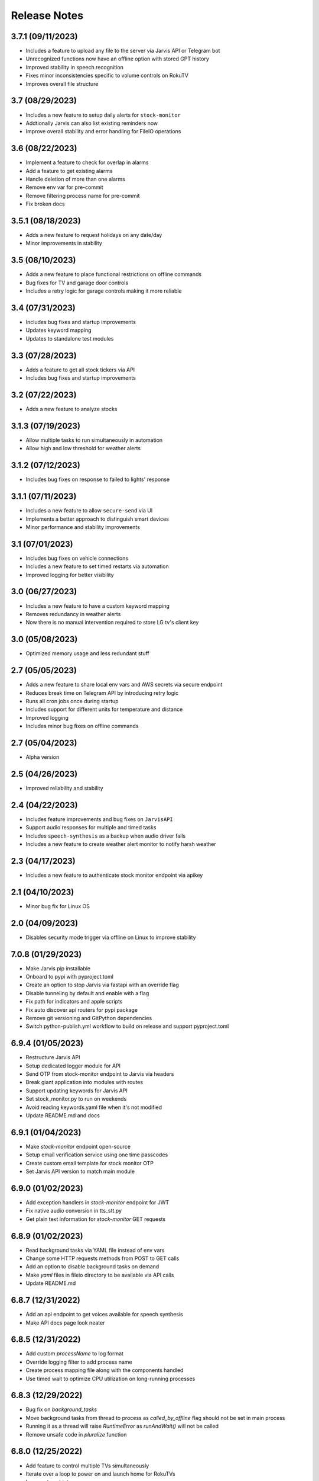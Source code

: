 Release Notes
=============

3.7.1 (09/11/2023)
------------------
- Includes a feature to upload any file to the server via Jarvis API or Telegram bot
- Unrecognized functions now have an offline option with stored GPT history
- Improved stability in speech recognition
- Fixes minor inconsistencies specific to volume controls on RokuTV
- Improves overall file structure

3.7 (08/29/2023)
----------------
- Includes a new feature to setup daily alerts for ``stock-monitor``
- Addtionally Jarvis can also list existing reminders now
- Improve overall stability and error handling for FileIO operations

3.6 (08/22/2023)
----------------
- Implement a feature to check for overlap in alarms
- Add a feature to get existing alarms
- Handle deletion of more than one alarms
- Remove env var for pre-commit
- Remove filtering process name for pre-commit
- Fix broken docs

3.5.1 (08/18/2023)
------------------
- Adds a new feature to request holidays on any date/day
- Minor improvements in stability

3.5 (08/10/2023)
----------------
- Adds a new feature to place functional restrictions on offline commands
- Bug fixes for TV and garage door controls
- Includes a retry logic for garage controls making it more reliable

3.4 (07/31/2023)
----------------
- Includes bug fixes and startup improvements
- Updates keyword mapping
- Updates to standalone test modules

3.3 (07/28/2023)
----------------
- Adds a feature to get all stock tickers via API
- Includes bug fixes and startup improvements

3.2 (07/22/2023)
----------------
- Adds a new feature to analyze stocks

3.1.3 (07/19/2023)
------------------
- Allow multiple tasks to run simultaneously in automation
- Allow high and low threshold for weather alerts

3.1.2 (07/12/2023)
------------------
- Includes bug fixes on response to failed to lights' response

3.1.1 (07/11/2023)
------------------
- Includes a new feature to allow ``secure-send`` via UI
- Implements a better approach to distinguish smart devices
- Minor performance and stability improvements

3.1 (07/01/2023)
----------------
- Includes bug fixes on vehicle connections
- Includes a new feature to set timed restarts via automation
- Improved logging for better visibility

3.0 (06/27/2023)
----------------
- Includes a new feature to have a custom keyword mapping
- Removes redundancy in weather alerts
- Now there is no manual intervention required to store LG tv's client key

3.0 (05/08/2023)
----------------
- Optimized memory usage and less redundant stuff

2.7 (05/05/2023)
----------------
- Adds a new feature to share local env vars and AWS secrets via secure endpoint
- Reduces break time on Telegram API by introducing retry logic
- Runs all cron jobs once during startup
- Includes support for different units for temperature and distance
- Improved logging
- Includes minor bug fixes on offline commands

2.7 (05/04/2023)
----------------
- Alpha version

2.5 (04/26/2023)
----------------
- Improved reliability and stability

2.4 (04/22/2023)
----------------
- Includes feature improvements and bug fixes on ``JarvisAPI``
- Support audio responses for multiple and timed tasks
- Includes ``speech-synthesis`` as a backup when audio driver fails
- Includes a new feature to create weather alert monitor to notify harsh weather

2.3 (04/17/2023)
----------------
- Includes a new feature to authenticate stock monitor endpoint via apikey

2.1 (04/10/2023)
----------------
- Minor bug fix for Linux OS

2.0 (04/09/2023)
----------------
- Disables security mode trigger via offline on Linux to improve stability

7.0.8 (01/29/2023)
------------------
- Make Jarvis pip installable
- Onboard to pypi with pyproject.toml
- Create an option to stop Jarvis via fastapi with an override flag
- Disable tunneling by default and enable with a flag
- Fix path for indicators and apple scripts
- Fix auto discover api routers for pypi package
- Remove git versioning and GitPython dependencies
- Switch python-publish.yml workflow to build on release and support pyproject.toml

6.9.4 (01/05/2023)
------------------
- Restructure Jarvis API
- Setup dedicated logger module for API
- Send OTP from stock-monitor endpoint to Jarvis via headers
- Break giant application into modules with routes
- Support updating keywords for Jarvis API
- Set stock_monitor.py to run on weekends
- Avoid reading keywords.yaml file when it's not modified
- Update README.md and docs

6.9.1 (01/04/2023)
------------------
- Make `stock-monitor` endpoint open-source
- Setup email verification service using one time passcodes
- Create custom email template for stock monitor OTP
- Set Jarvis API version to match main module

6.9.0 (01/02/2023)
------------------
- Add exception handlers in `stock-monitor` endpoint for JWT
- Fix native audio conversion in tts_stt.py
- Get plain text information for `stock-monitor` GET requests

6.8.9 (01/02/2023)
------------------
- Read background tasks via YAML file instead of env vars
- Change some HTTP requests methods from POST to GET calls
- Add an option to disable background tasks on demand
- Make `yaml` files in fileio directory to be available via API calls
- Update README.md

6.8.7 (12/31/2022)
------------------
- Add an api endpoint to get voices available for speech synthesis
- Make API docs page look neater

6.8.5 (12/31/2022)
------------------
- Add custom `processName` to log format
- Override logging filter to add process name
- Create process mapping file along with the components handled
- Use timed wait to optimize CPU utilization on long-running processes

6.8.3 (12/29/2022)
------------------
- Bug fix on `background_tasks`
- Move background tasks from thread to process as `called_by_offline` flag should not be set in main process
- Running it as a thread will raise `RuntimeError` as `runAndWait()` will not be called
- Remove unsafe code in `pluralize` function

6.8.0 (12/25/2022)
------------------
- Add feature to control multiple TVs simultaneously
- Iterate over a loop to power on and launch home for RokuTVs
- Improve type hints

6.7.9 (12/25/2022)
------------------
- Bug fix for `RokuTV`
- Check for existing app before launching `Home`
- Fix method fetching current app on TV

6.8.8 (12/24/2022)
------------------
- Add support for multiple TVs and add `RokuTV` controls
- Restructure the usage of `smart_devices.yaml` file
- Update README.md and requirements.txt

6.7.7 (12/23/2022)
------------------
- Load `PyAudio` during start up to avoid `ALSA` errors on `Linux`
- Add a condition check for weather location to avoid crash
- Remove the usage of `time.perf_counter()`
- Optimize globally accessible variables

6.7.6 (12/21/2022)
------------------
- Add an option to choose between microphones to use
- Implement a better way to get audio IO devices info

6.7.3 (12/17/2022)
------------------
- More optimizations for Linux
- Rename automation.yaml instead of removing if invalid
- Allow an option to brute force non-limited mode
- Fix release notes hyperlink in pypi
- Update README.md

6.7.2 (12/15/2022)
------------------
- Implement speech synthesis for linux systems
- Remove forcing limited mode for linux systems
- Fix a bug in surveillance mode session check
- Restrict alarm and reminder features in limited mode
- Add an option to set voice and quality for speech synthesis
- Delete docker container spun up for speech synthesis when stopped
- Block ALSA errors in Linux OS during start up
- Simplify models.py and update install.sh
- Initiate speech synthesis even in limited mode
- Include local changes when asked for Jarvis' version
- Add distributor info for linux systems

6.7.0 (12/11/2022)
------------------
- Add more `Linux` supporting features
- Write processes.yaml file regardless of limited mode state

6.6.8 (12/09/2022)
------------------
- Set smtp flag to false while email validation
- Update gmail-connector to the latest version

6.6.5 (11/29/2022)
------------------
- Add responses when garage door controller is offline
- Remove looping in garage module when device is chosen
- Send an email when vehicle is unlocked remotely
- Include timezone in vehicle's guardian mode response
- Create a dedicated module for functions that only uses builtins

6.6.4 (11/22/2022)
------------------
- Include usage of contacts.yaml file to send notifications
- Add a feature to send emails from Jarvis
- Avoid creating api/logs directory when running on limited mode
- Moves iOS related operations to a dedicated module
- Enable optional strict word match in word_match.py on top of regex
- Remove phrase being split on 'also' and make it a single command
- Fix a bug in windows brightness where increase and decrease were swapped
- Remove duplicate function arguments in listener.py
- Add potential future work

6.6.3 (11/19/2022)
------------------
- Fix a bug in garage door controller
- Identify the garage door by name
- Improve README.md
- Fix default password in vpn-server

5.5.0 (02/12/2022)
------------------
- Use microphone only when listeners are active
- Open and close audio streams gracefully
- Adjust to ambient noise in a dedicated thread
- Rename car connectors and controllers
- Add tv controls to offline communicator
- Take source app for meetings from env vars
- Set a global file to share dictionaries across modules
- Split speaker and microphone modules from main module
- Add progress of VPN Server creation vs deletion
- Move wake words to conversation.py
- Save smart devices IPs into smart_devices.yaml during quick restart
- Remove unnecessary OOP from conversation.py, keywords.py and database.py
- Update .gitignore and docs
- Restructure code

5.4.8 (02/10/2022)
------------------
- Change logging config to uvicorn style
- Remove unnecessary exception handlers
- Change location dumper to dict from list
- Remove unnecessary variables

5.4.9 (02/10/2022)
------------------
- Change logging config to uvicorn style
- Remove unnecessary exception handlers
- Change location dumper to dict from list
- Remove unnecessary variables

5.4.7 (02/08/2022)
------------------
- Restrict car unlock via offline communicator
- Remove super class and inter module connections for car
- Increase ping timeout for tv ip
- Restructure unrecognized dumper
- Set to restart Jarvis every 8 hours
- Fix tv_mac being unset during quick restart
- Change api logger to uvicorn to match the same format
- Remove line numbers from noqa

5.4.6 (02/06/2022)
------------------
- Make adaptable temperature values during car startup
- Increase iterations to turn on TV
- Modify docstrings on car controller

5.4.5 (02/03/2022)
------------------
- Simplify climate setting for car start
- Change logger location to current working directory
- Update CHANGELOG

5.4.3 (01/30/2022)
------------------
- Play a sound when connecting to car module
- Fix incorrect argument for remote engine start
- Remove default value on expiration time

5.4.2 (01/30/2022)
------------------
- Move independent functions out of main module
- Update README.md and docs

5.3.9 (01/29/2022)
------------------
- Update description of Jarvis API

5.4.1 (01/29/2022)
------------------
- Update description of Jarvis API

5.4.0 (01/29/2022)
------------------
- FEATURE::Jarvis can now control a Jaguar or LandRover
- Move env vars to module specific variables
- Update README.md and docs

5.3.8 (01/20/2022)
------------------
- Redirect API root to read-only page

5.3.7 (01/19/2022)
------------------
- Flush screen output before carriage return
- Upgrade sphinx version and update docs
- Update dotenv module version
- Update .gitignore

5.3.6 (01/10/2022)
------------------
- Use `vpn-server` from pypi package
- Bump common packages to >= versions
- Change variable name on offline_receive
- Use .touch to create pyicloud_error file

5.3.5 (12/11/2021)
------------------
- Make reminders to pick am/pm in any format
- Fix spell checks in docs strings

5.3.4 (12/11/2021)
------------------
- Avoid hitting os module for offline check
- Swap to dictionary instead
- Fix some offs in docs

5.3.3 (12/09/2021)
------------------
- Fix automation hour check
- Remove redundant keywords

5.3.2 (12/08/2021)
------------------
- Write automation data during JSONDecodeError

5.3.1 (12/07/2021)
------------------
- Fix some vague imports
- Update type hinting in docs strings

5.3.0 (12/05/2021)
------------------
- Fix module import without changing PYTHONPATH
- Change module imports to a recommended standard for API

5.2.9 (12/05/2021)
------------------
- Add docs section for Jarvis API

5.2.8 (12/04/2021)
------------------
- Use `:autoclass::` instead of `:automodule::` in index.rst
- Remove env var commit to ignore class members in docs
- Fix multiline docstrings
- Create new file for logging filters
- Re-arrange methods in fast.py

5.2.7 (11/30/2021)
------------------
- Simplify day and nighttime checks
- Fix item and category mismatch in database.py
- Revert customized imports

5.2.6 (11/22/2021)
------------------
- Add hyperlinks to watchlist stocks in report_gatherer.py
- Fix some wonky docstrings

5.2.5 (11/14/2021)
------------------
- Add a new model for robinhood authentication
- Use logging dict config for report gatherer
- Create logs dir if not found

5.2.4 (11/13/2021)
------------------
- Revert module level imports

5.2.3 (11/13/2021)
------------------
- Make watchlist feature in built
- Fix module level imports

5.2.2 (11/13/2021)
------------------
- Bugfix on `day` option for automations

5.2.1 (11/12/2021)
------------------
- FEATURE::Include `day` option for automations

5.1.9 (11/07/2021)
------------------
- Choose ports dynamically using socket module
- Update docs and ump version

5.1.8 (11/06/2021)
------------------
- Remove super class for alarms and reminders
- Add the alarm and reminder operation to automator
- Create directory for alarm and reminder on the go
- Log request and response from one place at conditions and speak

5.1.7 (11/05/2021)
------------------
- FEATURE::No special changes required for offline communicator
- text_spoken dict will handle the response when a text is spoken
- Remove speaker.runAndWait() and move it to say()

5.1.4 (11/02/2021)
------------------
- Move all speaker commands to a single function
- Include an exception handler for local API calls

5.1.3 (10/31/2021)
------------------
- Reduce one more long-running thread
- Add offline_communicator to automator
- Allow offline_communicator without changes to pyttsx3
- Allow robinhood to run without watchlists

5.1.2 (10/31/2021)
------------------
- Use `difflib.SequenceMatcher` to get the right device to locate
- Update README.md

5.1.1 (10/31/2021)
------------------
- FEATURE::Jarvis offline communicator has been made public and automations setup
- Make port number for offline communicator as an env var and default to a value
- Raise 500 if robinhood auth env var is not found but accessed
- Initiate robinhood related scripts on API startup only if the env var is present
- Block ngrok if JarvisHelper is not available but allow api trigger in localhost
- Setup on-demand automation.json to process some daily process and reduce background threads

5.1.0 (10/30/2021)
------------------
- Include conversation responses to offline compatible
- Split pre-checks for offline_communicator

5.0.9 (10/30/2021)
------------------
- Reduce number of long-running threads
- Check jarvis' status before writing offline_request file
- Fix SSID info retrieval breaking Jarvis

5.0.8 (10/29/2021)
------------------
- Default all args to `phrase`
- Prep to convert all conditions into a looped execution
- Move opencv from requirements.txt to installs.sh
- Handle multiple outputs coming from wolfram alpha
- Fix batch installation of dlib and cmake
- Make Jarvis work without env vars
- Default input_device_index to None in Activator
- Remove chatterbot as it is messy
- Some basic bug fixes
- Prep to convert all conditions into a looped execution

5.0.7 (10/25/2021)
------------------
- Fix issues with docstrings because of class variables
- Reduce number of unnecessary classes

5.0.6 (10/24/2021)
------------------
- Use comma separator for numbers in the 1000s
- Simply some code bits in robinhood.py

5.0.3 (10/23/2021)
------------------
- Change static methods to class variables in keywords.py and conversation.py
- Replicate changes to offline controller

5.0.1 (10/23/2021)
------------------
- Use `Jinja` to render html and enable dark-light mode toggle switch
- Store template in a python class instead of static.html
- Update requirements.txt
- Load CHANGELOG in reverse order of commit timeline

5.0.0 (10/23/2021)
------------------
- FEATURE::Jarvis API can now render investment portfolio as a static html
- Secure endpoint behind single-use token which is a hashed uuid
- Filter /investment?token=* logs as it will expose the single use token
- Instead have a custom warning logged
- Create static html file at given schedule including when app starts up
- Create logging config to match Uvicorn
- During doc creation remove docs dir after checking version.py
- Add robinhood_bg.jpg and static.html to support the static HTML file

4.9.9 (10/23/2021)
------------------
- Custom env vars are no longer needed for API as the .env can be shared

4.9.8 (10/22/2021)
------------------
- Restrict offline commands with `and` and `also` to process one at a time
- Handle pyicloud error gracefully during the initial start
- Create automator to perform custom automations at a given time
- Set initial timeout and phrase_limit in env vars and default to 3
- Remove plural for lights in keywords.py

4.9.7 (10/16/2021)
------------------
- Add timer to restart every 24h to get updated IPs and renew PID
- Modify Activator class to class objects from static
- Fix bug on directions

4.9.6 (10/15/2021)
------------------
- Onboard a shell script to build locally
- Add condition to abort if version.py wasn't modified
- Add changelog-generator to installs.sh
- Update requirements.txt, docstrings and CHANGELOG

4.9.5 (10/15/2021)
------------------
- Onboard to pypi
- Update README.md
